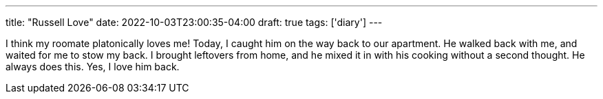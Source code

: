 ---
title: "Russell Love"
date: 2022-10-03T23:00:35-04:00
draft: true
tags: ['diary']
---

I think my roomate platonically loves me!
Today, I caught him on the way back to our apartment.
He walked back with me, and waited for me to stow my back. 
I brought leftovers from home, and he mixed it in with his cooking without a second thought. He always does this.
Yes, I love him back.
